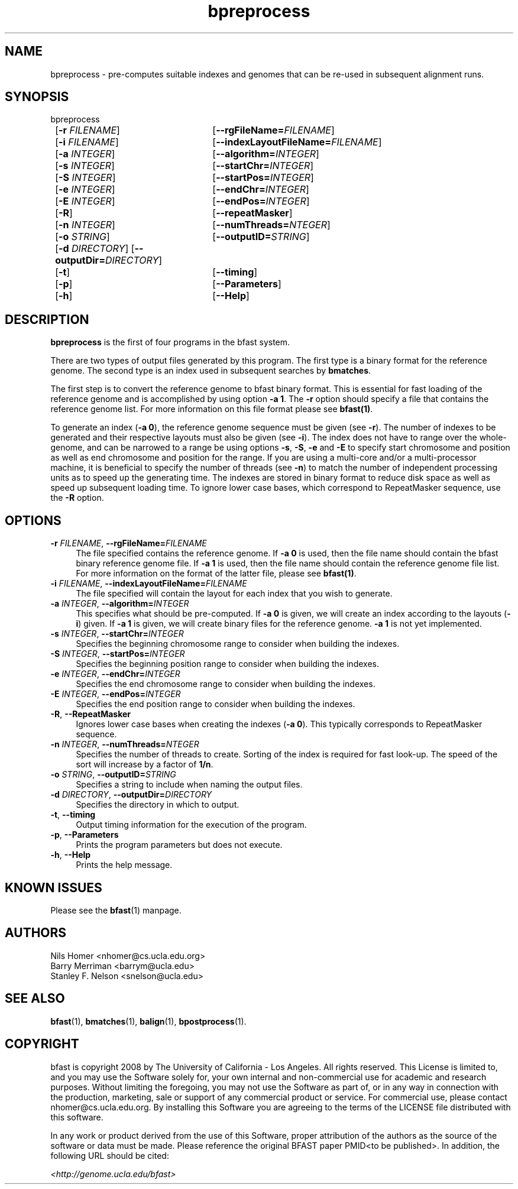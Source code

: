 \#  For more details on the layout of this page and how to process it
\#  to create PDF and HTML, see the comment header for bfast.1
\#
\#
\# .TP
\# \fB\-I\fR, \fB\-\-ignore\fR=\fIPATTERN\fR
\# do not list implied entries matching shell PATTERN
\#
\" Turn off justification and hyphenation
.na
.hy 0
.TH bpreprocess 1 "Jul 01, 2008" "version 0.1.1" "UCLA bfast"
.SH NAME
bpreprocess \- pre-computes suitable indexes and genomes that can be re-used in subsequent alignment runs.
.SH SYNOPSIS
.P
.fam C
.nf
bpreprocess
	[\fB\-r\fR \fIFILENAME\fR] 	[\fB\-\-rgFileName=\fIFILENAME\fR]
	[\fB\-i\fR \fIFILENAME\fR] 	[\fB\-\-indexLayoutFileName=\fIFILENAME\fR]
	[\fB\-a\fR \fIINTEGER\fR] 	[\fB\-\-algorithm=\fIINTEGER\fR]
	[\fB\-s\fR \fIINTEGER\fR] 	[\fB\-\-startChr=\fIINTEGER\fR]
	[\fB\-S\fR \fIINTEGER\fR] 	[\fB\-\-startPos=\fIINTEGER\fR]
	[\fB\-e\fR \fIINTEGER\fR] 	[\fB\-\-endChr=\fIINTEGER\fR]
	[\fB\-E\fR \fIINTEGER\fR] 	[\fB\-\-endPos=\fIINTEGER\fR]
	[\fB\-R\fR]			[\fB\-\-repeatMasker\fR]
	[\fB\-n\fR \fIINTEGER\fR] 	[\fB\-\-numThreads=\fINTEGER\fR]
	[\fB\-o\fR \fISTRING\fR] 	[\fB\-\-outputID=\fISTRING\fR]
	[\fB\-d\fR \fIDIRECTORY\fR] [\fB\-\-outputDir=\fIDIRECTORY\fR]
	[\fB\-t\fR] 		[\fB\-\-timing\fR]
	[\fB\-p\fR] 		[\fB\-\-Parameters\fR]
	[\fB\-h\fR] 		[\fB\-\-Help\fR]
.fi
.fam
.
.SH DESCRIPTION
.B bpreprocess
is the first of four programs in the bfast system.
.
.P
There are two types of output files generated by this program.
The first type is a binary format for the reference genome.
The second type is an index used in subsequent searches by
\fBbmatches\fR.
.
.P
The first step is to convert the reference genome to bfast binary format.
This is essential for fast loading of the reference genome and is accomplished by using option \fB\-a 1\fR.
The \fB\-r\fR option should specify a file that contains the reference genome list.
For more information on this file format please see 
.BR bfast(1) "."
.
.P
To generate an index (\fB\-a 0\fR), the reference genome sequence must be given (see \fB\-r\fR).
The number of indexes to be generated and their respective layouts must also be given (see \fB\-i\fR).
The index does not have to range over the whole-genome, and can be narrowed to a range be using options \fB\-s\fR, \fB\-S\fR, \fB\-e\fR and \fB\-E\fR to specify start chromosome and position as well as end chromosome and position for the range.
If you are using a multi-core and/or a multi-processor machine, it is beneficial to specify the number of threads (see \fB\-n\fR) to match the number of independent processing units as to speed up the generating time.
The indexes are stored in binary format to reduce disk space as well as speed up subsequent loading time.
To ignore lower case bases, which correspond to RepeatMasker sequence, use the \fB\-R\fR option.
.
.SH OPTIONS
.TP 4
\fB\-r\fR \fIFILENAME\fR, \fB\-\-rgFileName=\fIFILENAME\fR
The file specified contains the reference genome.
If \fB\-a 0\fR is used, then the file name should contain the bfast binary reference genome file.
If \fB\-a 1\fR is used, then the file name should contain the reference genome file list.  
For more information on the format of the latter file, please see
.BR bfast(1) "."
.
.TP 4
\fB\-i\fR \fIFILENAME\fR, \fB\-\-indexLayoutFileName=\fIFILENAME\fR
The file specified will contain the layout for each index that you wish to generate.
.
.TP 4
\fB\-a\fR \fIINTEGER\fR, \fB\-\-algorithm=\fIINTEGER\fR
This specifies what should be pre-computed.
If \fB\-a 0\fR is given, we will create an index according to the layouts (\fB\-i\fR) given.
If \fB\-a 1\fR is given, we will create binary files for the reference genome.
\fB\-a 1\fR is not yet implemented.
.
.TP 4
\fB\-s\fR \fIINTEGER\fR, \fB\-\-startChr=\fIINTEGER\fR
Specifies the beginning chromosome range to consider when building the indexes.
.
.TP 4
\fB\-S\fR \fIINTEGER\fR, \fB\-\-startPos=\fIINTEGER\fR
Specifies the beginning position range to consider when building the indexes.
.
.TP 4
\fB\-e\fR \fIINTEGER\fR, \fB\-\-endChr=\fIINTEGER\fR
Specifies the end chromosome range to consider when building the indexes.
.
.TP 4
\fB\-E\fR \fIINTEGER\fR, \fB\-\-endPos=\fIINTEGER\fR
Specifies the end position range to consider when building the indexes.
.
.TP 4
\fB\-R\fR, \fB\-\-RepeatMasker\fR
Ignores lower case bases when creating the indexes (\fB-a 0\fR).
This typically corresponds to RepeatMasker sequence.
.
.TP 4
\fB\-n\fR \fIINTEGER\fR, \fB\-\-numThreads=\fINTEGER\fR
Specifies the number of threads to create.
Sorting of the index is required for fast look-up.
The speed of the sort will increase by a factor of \fB1/n\fR.
.
.TP 4
\fB\-o\fR \fISTRING\fR, \fB\-\-outputID=\fISTRING\fR
Specifies a string to include when naming the output files.
.
.TP 4
\fB\-d\fR \fIDIRECTORY\fR, \fB\-\-outputDir=\fIDIRECTORY\fR
Specifies the directory in which to output.
.
.TP 4
\fB\-t\fR, \fB\-\-timing\fR
Output timing information for the execution of the program.
.
.TP 4
\fB\-p\fR, \fB\-\-Parameters\fR
Prints the program parameters but does not execute.
.
.TP 4
\fB\-h\fR, \fB\-\-Help\fR
Prints the help message.
.
.SH KNOWN ISSUES
Please see the
.BR bfast (1)
manpage.
.
.SH AUTHORS
.P
Nils Homer <nhomer@cs.ucla.edu.org>
.br
Barry Merriman <barrym@ucla.edu>
.br
Stanley F. Nelson <snelson@ucla.edu>
.
.SH SEE ALSO
.P
.BR bfast "(1), "
.BR bmatches "(1), "
.BR balign "(1), "
.BR bpostprocess "(1)."
.
.SH COPYRIGHT
.P
bfast is copyright 2008 by The University of California - Los
Angeles.  All rights reserved.  This License is limited to, and you
may use the Software solely for, your own internal and non-commercial
use for academic and research purposes.  Without limiting the foregoing,
you may not use the Software as part of, or in any way in connection
with the production, marketing, sale or support of any commercial
product or service.  For commercial use, please contact
nhomer@cs.ucla.edu.org.  By installing this Software you are agreeing to
the terms of the LICENSE file distributed with this software.
.
.P
In any work or product derived from the use of this Software, proper
attribution of the authors as the source of the software or data must
be made.  
Please reference the original BFAST paper PMID<to be published>.
In addition, the following URL should be cited:
.
.P
.I <http://genome.ucla.edu/bfast>
